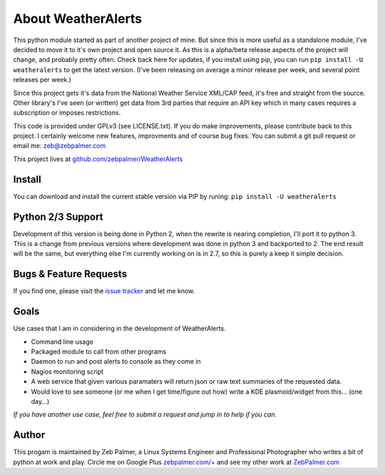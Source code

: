 About WeatherAlerts
*********************

This python module started as part of another project of mine. But since this is more useful as a standalone module, I've decided to move it to it's own project and open source it. As this is a alpha/beta release aspects of the project will change, and probably pretty often. Check back here for updates, if you install using pip, you can run ``pip install -U weatheralerts`` to get the latest version. (I've been releasing on average a minor release per week, and several point releases per week.)

Since this project gets it's data from the National Weather Service XML/CAP feed, it's free and straight from the source. Other library's I've seen (or written) get data from 3rd parties that require an API key which in many cases requires a subscription or imposes restrictions.

This code is provided under GPLv3 (see LICENSE.txt). If you do make improvements, please contribute back to this project. I certainly welcome new features, improvments and of course bug fixes. You can submit a git pull request or email me: zeb@zebpalmer.com

This project lives at `github.com/zebpalmer/WeatherAlerts <http://github.com/zebpalmer/WeatherAlerts>`_

Install
========
You can download and install the current stable version via PIP by runing:  ``pip install -U weatheralerts``


Python 2/3 Support
=================
Development of this version is being done in Python 2, when the rewrite is nearing completion, I'll port it to python 3. This is a change from previous versions where development was done in python 3 and backported to 2. The end result will be the same, but everything else I'm currently working on is in 2.7, so this is purely a keep it simple decision.


Bugs & Feature Requests
========================
If you find one, please visit the `issue tracker <http://github.com/zebpalmer/WeatherAlerts/issues>`_ and let me know.


Goals
======
Use cases that I am in considering in the development of WeatherAlerts.

- Command line usage
- Packaged module to call from other programs
- Daemon to run and post alerts to console as they come in
- Nagios monitoring script
- A web service that given various paramaters will return json or raw text summaries of the requested data.
- Would love to see someone (or me when I get time/figure out how) write a KDE plasmoid/widget from this... (one day...)


*If you have another use case, feel free to submit a request and jump in to help if you can.*


Author
=======
This progam is maintained by Zeb Palmer, a Linux Systems Engineer and Professional Photographer who writes a bit of python at work and play.
Circle me on Google Plus `zebpalmer.com/+ <http://zebpalmer.com/+>`_ and see my other work at `ZebPalmer.com <http://www.zebpalmer.com>`_



